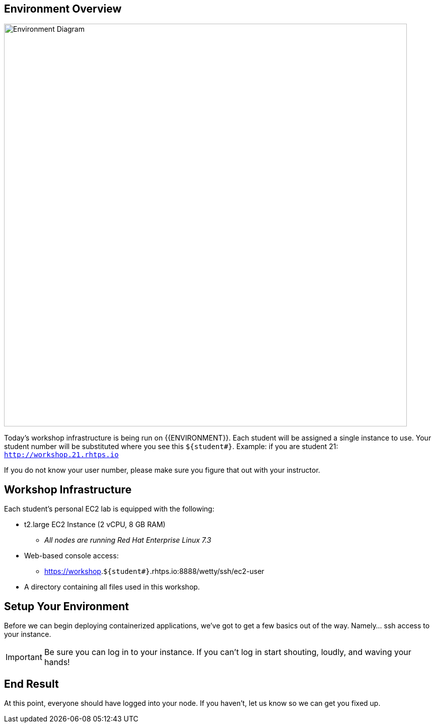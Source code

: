 ## Environment Overview

image::/images/environment-diagram.png[Environment Diagram,800,align="center"]


Today's workshop infrastructure is being run on {{ENVIRONMENT}}. Each student will be assigned a single instance to use.  Your student number will be substituted where you see this `${student#}`. Example: if you are student 21:
`http://workshop.21.rhtps.io`

If you do not know your user number, please make sure you figure that out with your instructor.

== Workshop Infrastructure

Each student's personal EC2 lab is equipped with the following:

*  t2.large EC2 Instance (2 vCPU, 8 GB RAM)
** _All nodes are running Red Hat Enterprise Linux 7.3_
*  Web-based console access:
** https://workshop.`${student#}`.rhtps.io:8888/wetty/ssh/ec2-user
*  A directory containing all files used in this workshop.

== Setup Your Environment

Before we can begin deploying containerized applications, we've got to get a few basics out of the way. Namely... ssh access to your instance.

[IMPORTANT]
Be sure you can log in to your instance.  If you can't log in start shouting, loudly, and waving your hands!

== End Result

At this point, everyone should have logged into your node.  If you haven't, let us know so we can get you fixed up.
